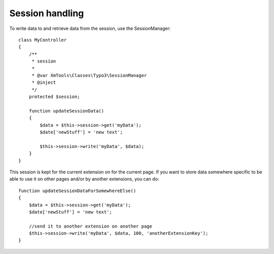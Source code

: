 Session handling
================

To write data to and retrieve data from the session, use the SessionManager:

::

    class MyController
    {
        /**
         * session
         *
         * @var XmTools\Classes\Typo3\SessionManager
         * @inject
         */
        protected $session;
        
        function updateSessionData()
        {
            $data = $this->session->get('myData');
            $date['newStuff'] = 'new text';
            
            $this->session->write('myData', $data);
        }
    }

This session is kept for the current extension on for the current page. If you want to store data somewhere specific to be able to use it on other pages and/or by another extensions, you can do:

::

    function updateSessionDataForSomewhereElse()
    {
        $data = $this->session->get('myData');
        $date['newStuff'] = 'new text';
        
        //send it to another extension on another page
        $this->session->write('myData', $data, 100, 'anotherExtensionKey');
    }
